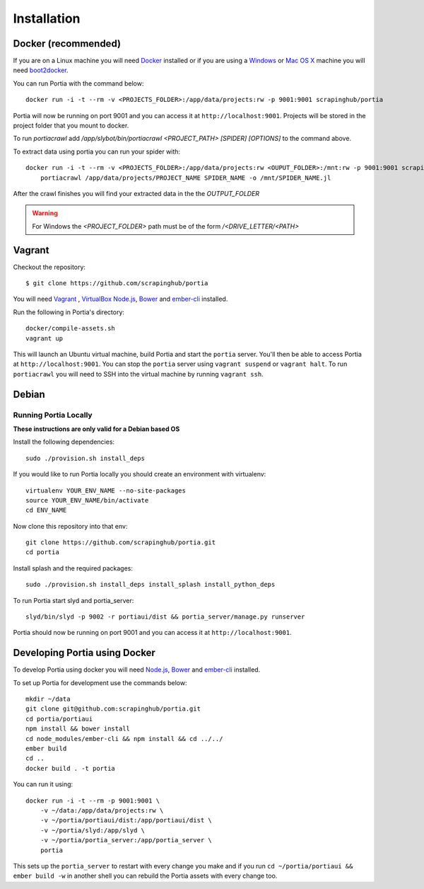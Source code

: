 .. _installation:

Installation
============

Docker (recommended)
--------------------

If you are on a Linux machine you will need `Docker <https://docs.docker.com/installation/>`_ installed or if you are using a `Windows <https://docs.docker.com/installation/windows/>`_ or `Mac OS X <https://docs.docker.com/installation/mac/>`_ machine you will need `boot2docker <http://boot2docker.io/>`_.

You can run Portia with the command below::

    docker run -i -t --rm -v <PROJECTS_FOLDER>:/app/data/projects:rw -p 9001:9001 scrapinghub/portia

Portia will now be running on port 9001 and you can access it at ``http://localhost:9001``.
Projects will be stored in the project folder that you mount to docker.

To run `portiacrawl` add `/app/slybot/bin/portiacrawl <PROJECT_PATH> [SPIDER] [OPTIONS]` to the command above.

To extract data using portia you can run your spider with::

    docker run -i -t --rm -v <PROJECTS_FOLDER>:/app/data/projects:rw <OUPUT_FOLDER>:/mnt:rw -p 9001:9001 scrapinghub/portia \
        portiacrawl /app/data/projects/PROJECT_NAME SPIDER_NAME -o /mnt/SPIDER_NAME.jl

After the crawl finishes you will find your extracted data in the the `OUTPUT_FOLDER`

.. warning:: For Windows the `<PROJECT_FOLDER>` path must be of the form `/<DRIVE_LETTER/<PATH>`


Vagrant
-------

Checkout the repository::

    $ git clone https://github.com/scrapinghub/portia

You will need `Vagrant <http://www.vagrantup.com/downloads.html>`_ , `VirtualBox <https://www.virtualbox.org/wiki/Downloads>`_ `Node.js <https://nodejs.org/en/download/package-manager/>`_, `Bower <https://bower.io/#install-bower>`_ and `ember-cli <https://ember-cli.com/>`_ installed.

Run the following in Portia's directory::

    docker/compile-assets.sh
    vagrant up

This will launch an Ubuntu virtual machine, build Portia and start the ``portia`` server. You'll then be able to access Portia at ``http://localhost:9001``. You can stop the ``portia`` server using ``vagrant suspend`` or ``vagrant halt``. To run ``portiacrawl`` you will need to SSH into the virtual machine by running ``vagrant ssh``.


Debian
------

Running Portia Locally
^^^^^^^^^^^^^^^^^^^^^^

**These instructions are only valid for a Debian based OS**

Install the following dependencies::

    sudo ./provision.sh install_deps

If you would like to run Portia locally you should create an environment with virtualenv::

    virtualenv YOUR_ENV_NAME --no-site-packages
    source YOUR_ENV_NAME/bin/activate
    cd ENV_NAME

Now clone this repository into that env::

    git clone https://github.com/scrapinghub/portia.git
    cd portia

Install splash and the required packages::

    sudo ./provision.sh install_deps install_splash install_python_deps

To run Portia start slyd and portia_server::

    slyd/bin/slyd -p 9002 -r portiaui/dist && portia_server/manage.py runserver

Portia should now be running on port 9001 and you can access it at ``http://localhost:9001``.


Developing Portia using Docker
------------------------------

To develop Portia using docker you will need `Node.js <https://nodejs.org/en/download/package-manager/>`_, `Bower <https://bower.io/#install-bower>`_ and `ember-cli <https://ember-cli.com/>`_ installed.

To set up Portia for development use the commands below::

    mkdir ~/data
    git clone git@github.com:scrapinghub/portia.git
    cd portia/portiaui
    npm install && bower install
    cd node_modules/ember-cli && npm install && cd ../../
    ember build
    cd ..
    docker build . -t portia

You can run it using::

    docker run -i -t --rm -p 9001:9001 \
        -v ~/data:/app/data/projects:rw \
        -v ~/portia/portiaui/dist:/app/portiaui/dist \
        -v ~/portia/slyd:/app/slyd \
        -v ~/portia/portia_server:/app/portia_server \
        portia

This sets up the ``portia_server`` to restart with every change you make and if you run
``cd ~/portia/portiaui && ember build -w`` in another shell you can rebuild the Portia assets with every change too.
